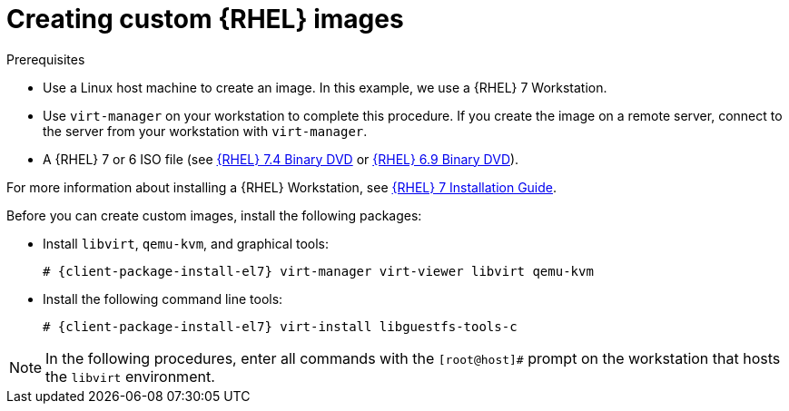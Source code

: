 [id="Creating_Custom_RHEL_Images_{context}"]
= Creating custom {RHEL} images

.Prerequisites
* Use a Linux host machine to create an image.
In this example, we use a {RHEL} 7 Workstation.
* Use `virt-manager` on your workstation to complete this procedure.
If you create the image on a remote server, connect to the server from your workstation with `virt-manager`.
* A {RHEL} 7 or 6 ISO file (see https://access.redhat.com/downloads/content/69/ver=/rhel---7/7.4/x86_64/product-software[{RHEL} 7.4 Binary DVD] or https://access.redhat.com/downloads/content/69/ver=/rhel---6/6.9/x86_64/product-software[{RHEL} 6.9 Binary DVD]).

For more information about installing a {RHEL} Workstation, see https://access.redhat.com/documentation/en-us/red_hat_enterprise_linux/7/html-single/installation_guide/[{RHEL} 7 Installation Guide].

Before you can create custom images, install the following packages:

* Install `libvirt`, `qemu-kvm`, and graphical tools:
+
[options="nowrap" subs="+quotes,attributes"]
----
# {client-package-install-el7} virt-manager virt-viewer libvirt qemu-kvm
----
* Install the following command line tools:
+
[options="nowrap" subs="+quotes,attributes"]
----
# {client-package-install-el7} virt-install libguestfs-tools-c
----

[NOTE]
====
In the following procedures, enter all commands with the `[root@host]#` prompt on the workstation that hosts the `libvirt` environment.
====

